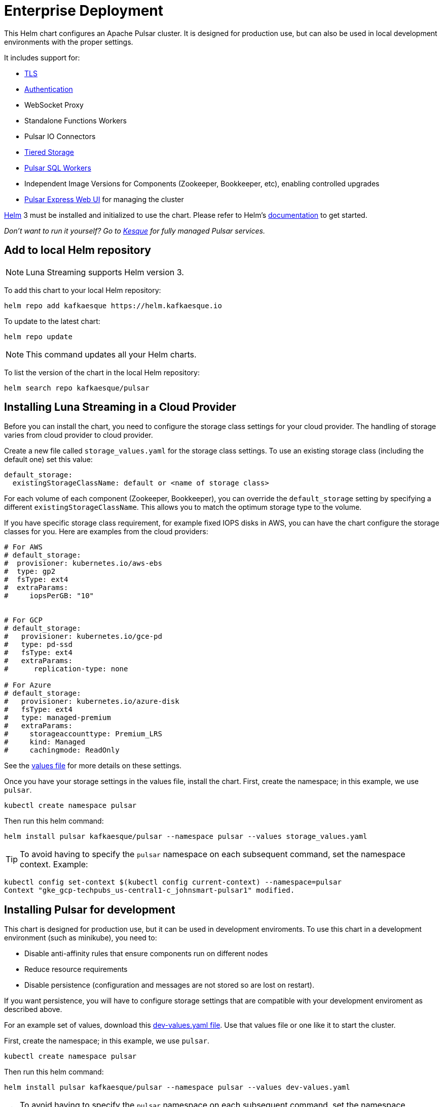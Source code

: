 = Enterprise Deployment

This Helm chart configures an Apache Pulsar cluster.
It is designed for production use, but can also be used in local development environments with the proper settings.

It includes support for:

* <<_tls,TLS>>
* <<_authentication,Authentication>>
* WebSocket Proxy
* Standalone Functions Workers
* Pulsar IO Connectors
* <<_tiered_storage,Tiered Storage>>
* <<_pulsar_sql,Pulsar SQL Workers>>
* Independent Image Versions for Components (Zookeeper, Bookkeeper, etc), enabling controlled upgrades
* <<_managing_pulsar_using_pulsar_express,Pulsar Express Web UI>> for managing the cluster

https://helm.sh[Helm] 3 must be installed and initialized to use the chart. 
Please refer to Helm's https://helm.sh/docs/[documentation] to get started.

_Don't want to run it yourself?
Go to https://kesque.com[Kesque] for fully managed Pulsar services._

== Add to local Helm repository

NOTE: Luna Streaming supports Helm version 3.

To add this chart to your local Helm repository:

`+helm repo add kafkaesque https://helm.kafkaesque.io+`

To update to the latest chart:

`helm repo update`

NOTE: This command updates all your Helm charts.

To list the version of the chart in the local Helm repository:

`helm search repo kafkaesque/pulsar`

== Installing Luna Streaming in a Cloud Provider

Before you can install the chart, you need to configure the storage class settings for your cloud provider.
The handling of storage varies from cloud provider to cloud provider.

Create a new file called `storage_values.yaml` for the storage class settings.
To use an existing storage class (including the default one) set this value:

----
default_storage:
  existingStorageClassName: default or <name of storage class>
----

For each volume of each component (Zookeeper, Bookkeeper), you can override the `default_storage` setting by specifying a different `existingStorageClassName`.
This allows you to match the optimum storage type to the volume.

If you have specific storage class requirement, for example fixed IOPS disks in AWS, you can have the chart configure the storage classes for you.
Here are examples from the cloud providers:

----
# For AWS
# default_storage:
#  provisioner: kubernetes.io/aws-ebs
#  type: gp2
#  fsType: ext4
#  extraParams:
#     iopsPerGB: "10"


# For GCP
# default_storage:
#   provisioner: kubernetes.io/gce-pd
#   type: pd-ssd
#   fsType: ext4
#   extraParams:
#      replication-type: none

# For Azure
# default_storage:
#   provisioner: kubernetes.io/azure-disk
#   fsType: ext4
#   type: managed-premium
#   extraParams:
#     storageaccounttype: Premium_LRS
#     kind: Managed
#     cachingmode: ReadOnly
----

See the https://github.com/kafkaesque-io/pulsar-helm-chart/blob/master/helm-chart-sources/pulsar/values.yaml[values file] for more details on these settings.

Once you have your storage settings in the values file, install the chart. First, create the namespace; in this example, we use `pulsar`.

`kubectl create namespace pulsar` 

Then run this helm command:

`helm install pulsar kafkaesque/pulsar --namespace pulsar --values storage_values.yaml`

TIP: To avoid having to specify the `pulsar` namespace on each subsequent command, set the namespace context. Example:

----
kubectl config set-context $(kubectl config current-context) --namespace=pulsar
Context "gke_gcp-techpubs_us-central1-c_johnsmart-pulsar1" modified.
----

== Installing Pulsar for development

This chart is designed for production use, but it can be used in development enviroments.
To use this chart in a development environment (such as minikube), you need to:

* Disable anti-affinity rules that ensure components run on different nodes
* Reduce resource requirements
* Disable persistence (configuration and messages are not stored so are lost on restart).

If you want persistence, you will have to configure storage settings that are compatible with your development enviroment as described above.

For an example set of values, download this https://github.com/kafkaesque-io/pulsar-helm-chart/blob/master/examples/dev-values.yaml[dev-values.yaml file].
Use that values file or one like it to start the cluster.

First, create the namespace; in this example, we use `pulsar`.

`kubectl create namespace pulsar` 

Then run this helm command:

`helm install pulsar kafkaesque/pulsar --namespace pulsar --values dev-values.yaml`

TIP: To avoid having to specify the `pulsar` namespace on each subsequent command, set the namespace context. Example:

----
kubectl config set-context $(kubectl config current-context) --namespace=pulsar
Context "gke_gcp-techpubs_us-central1-c_johnsmart-pulsar1" modified.
----

== Accessing the Pulsar cluster in cloud

The default values will create a ClusterIP for all components.
ClusterIPs are only accessible within the Kubernetes cluster.
The easiest way to work with Pulsar is to log into the bastion host (assuming it is in the pulsar namespace):

----
kubectl exec $(kubectl get pods -l component=bastion -o jsonpath="{.items[*].metadata.name}" -n pulsar) -it -n pulsar -- /bin/bash
----

Once you are logged into the bastion, you can run Pulsar admin commands:

----
bin/pulsar-admin tenants list
----

For external access, you can use a load balancer.
Here is an example set of values to use for load balancer on the proxy:

----
proxy:
 service:
    type: LoadBalancer
    ports:
    - name: http
      port: 8080
      protocol: TCP
    - name: pulsar
      port: 6650
      protocol: TCP
----

If you are using a load balancer on the proxy, you can find the IP address using:

`kubectl get service -n pulsar`

== Accessing the Pulsar cluster on localhost

To port forward the proxy admin and Pulsar ports to your local machine:

`kubectl port-forward -n pulsar $(kubectl get pods -n pulsar -l component=proxy -o jsonpath='{.items[0].metadata.name}') 8080:8080`

`kubectl port-forward -n pulsar $(kubectl get pods -n pulsar -l component=proxy -o jsonpath='{.items[0].metadata.name}') 6650:6650`

Or if you would rather go directly to the broker:

`kubectl port-forward -n pulsar $(kubectl get pods -n pulsar -l component=broker -o jsonpath='{.items[0].metadata.name}') 8080:8080`

`kubectl port-forward -n pulsar $(kubectl get pods -n pulsar -l component=broker -o jsonpath='{.items[0].metadata.name}') 6650:6650`

== Managing Pulsar using Pulsar Express

https://github.com/bbonnin/pulsar-express[Pulsar Express] is an open-source Web UI for managing Pulsar clusters.
Thanks to (Bruno Bonnin)[https://twitter.com/_bruno_b_] for creating this handy tool.

You can install Pulsar Express in your cluster by enabling with this values setting:

----
extra:
  pulsarexpress: yes
----

It will be automatically configured to connect to the Pulsar cluster.

=== Accessing Pulsar Express on your local machine

To access the Pulsar Express UI on your local machine, forward port 3000:

----
kubectl port-forward -n pulsar $(kubectl get pods -n pulsar -l component=pulsarexpress -o jsonpath='{.items[0].metadata.name}') 3000:3000
----

=== Accessing Pulsar Express from cloud provider

To access Pulsar Express from a cloud provider, the chart supports https://kubernetes.io/docs/concepts/services-networking/ingress/[Kubernetes Ingress].
Your Kubernetes cluster must have a running Ingress controller (ex Nginx, Traefik, etc).

Set these values to configure the Ingress for Pulsar Express:

----
pulsarexpress:
  ingress:
    enabled: yes
    host: pulsar-ui.example.com
    annotations:
      ingress.kubernetes.io/auth-secret: ui-creds
      ingress.kubernetes.io/auth-type: basic
----

Pulsar Express does not have any built-in authentication capabilities.
You should use authentication features of your Ingress to limit access.
The example above (which has been tested with https://docs.traefik.io/[Traefik]) uses annotations to enable basic authentication with the password stored in secret.

== Tiered Storage

Tiered storage (offload to blob storage) can be configured in the `storageOffload` section of the `values.yaml` file.
Instructions for AWS S3 and Google Cloud Storage are provided in the file.

In addition you can configure any S3 compatible storage.
There is explicit support for https://tardigrade.io[Tardigrade], which is a provider of secure, decentralized storage.
You can enable the Tardigarde S3 gateway in the `extras` configuration.
The instructions for configuring the gateway are provided in the `tardigrade` section of the `values.yaml` file.

== Pulsar SQL

If you enable Pulsar SQL, the cluster provides https://prestodb.io/[Presto] access to the data stored in BookKeeper (and tiered storage, if enabled).
Presto is exposed on the service named `<release>-sql-svc`.

The easiest way to access the Presto command line is to log into the bastion host and then connect to the Presto service port, like this:

----
bin/pulsar sql --server pulsar-sql-svc:8080
----

Where the value for the `server` option should be the service name plus port.
Once you are connected, you can enter Presto commands:

----
presto> SELECT * FROM system.runtime.nodes;
               node_id                |         http_uri         | node_version | coordinator | state
--------------------------------------+--------------------------+--------------+-------------+--------
 64b7c5a1-9a72-4598-b494-b140169abc55 | http://10.244.5.164:8080 | 0.206        | true        | active
 0a92962e-8b44-4bd2-8988-81cbde6bab5b | http://10.244.5.196:8080 | 0.206        | false       | active
(2 rows)

Query 20200608_155725_00000_gpdae, FINISHED, 2 nodes
Splits: 17 total, 17 done (100.00%)
0:04 [2 rows, 144B] [0 rows/s, 37B/s]
----

To access Pulsar SQL from outside the cluster, you can enable the `ingress` option which will expose the Presto port on hostname.
We have tested with the Traefik ingress, but any Kubernetes ingress should work.
You can then run SQL queries using the Presto CLI and monitoring Presto using the built-in UI (point browser to the ingress hostname).
It is recommended that you match the Presto CLI version to the version running as part of Pulsar SQL (currently 0.206).

The Presto CLI supports basic authentication, so if you enabled that on the ingress (using annotations), you can have secure Presto access.

----
presto --server https://presto.example.com --user admin --password
Password:
presto> show catalogs;
 Catalog
---------
 pulsar
 system
(2 rows)

Query 20200610_131641_00027_tzc7t, FINISHED, 1 node
Splits: 19 total, 19 done (100.00%)
0:01 [0 rows, 0B] [0 rows/s, 0B/s]
----

== Dependencies

=== Authentication

The chart can enable token-based authentication for your Pulsar cluster.
For information on token-based authentication in Pulsar, go https://pulsar.apache.org/docs/en/security-token-admin/[here].

For this to work, a number of values need to be stored in secrets prior to enabling token-based authentication.
First, you need to generate a key-pair for signing the tokens using the Pulsar tokens command:

`bin/pulsar tokens create-key-pair --output-private-key my-private.key --output-public-key my-public.key`

NOTE: The names of the files used in this section match the default values in the chart.
If you used different names, then you will have to update the corresponding values.

Then you need to store those keys as secrets.

----
kubectl create secret generic token-private-key \
 --from-file=my-private.key \
 --namespace pulsar
----

----
kubectl create secret generic token-public-key \
 --from-file=my-public.key \
 --namespace pulsar
----

Using those keys, generate tokens with subjects(roles):

`bin/pulsar tokens create --private-key file:///pulsar/token-private-key/my-private.key --subject <subject>`

You need to generate tokens with the following subjects:

* admin
* superuser
* proxy
* websocket (only required if using the standalone WebSocket proxy)

Once you have created those tokens, add each as a secret:

----
kubectl create secret generic token-<subject> \
 --from-file=<subject>.jwt \
 --namespace pulsar
----

Once you have created the required secrets, you can enable token-based authentication with this setting in the values:

----
enableTokenAuth: yes
----

=== TLS

To use https://en.wikipedia.org/wiki/Transport_Layer_Security[Transport Layer Security (TLS)], you must first create a certificate and store it in the secret defined by `tlsSecretName`.

You can create the certificate like this:

`kubectl create secret tls <tlsSecretName> --key <keyFile> --cert <certFile>`

The resulting secret will be of type kubernetes.io/tls.
The key should not be in PKCS 8 format even though that is the format used by Pulsar.
The format will be converted by chart to PKCS 8.

You can also specify the certificate information directly in the values:

----
# secrets:
  # key: |
  # certificate: |
  # caCertificate: |
----

This is useful if you are using a self-signed certificate.

For automated handling of publicly signed certificates, you can use a tool such as https://cert-mananager[cert-manager].
The following https://github.com/kafkaesque-io/pulsar-helm-chart/blob/master/aws-customer-docs.md[page] describes how to set up cert-manager in AWS.

Once you have created the secrets that store the cerficate info (or specified it in the values), you can enable TLS in the values:

----
enableTls: yes
----
